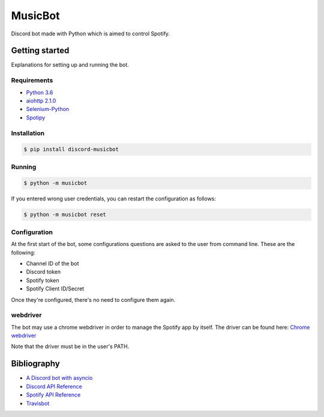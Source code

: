 ========
MusicBot
========

.. image:: https://travis-ci.org/andasilva/MusicBot.svg?branch=master
   :target: https://travis-ci.org/andasilva/MusicBot
   :alt: Build Status

.. image:: https://img.shields.io/pypi/dd/discord-musicbot.svg
	  :target: https://pypi.python.org/pypi/discord-musicbot
	  :alt: PyPi Downloads
	  
.. image:: https://img.shields.io/github/stars/andasilva/musicbot.svg
  :target: https://github.com/andasilva/musicbot/stargazers
  :alt: GitHub Stars

.. image:: https://readthedocs.org/projects/musicbot/badge/?version=latest
   :target: http://musicbot.readthedocs.io/en/latest/?badge=latest
   :alt: Documentation Status


Discord bot made with Python which is aimed to control Spotify.

Getting started
================

Explanations for setting up and running the bot.

Requirements
------------

- `Python 3.6 <https://www.python.org/>`_
- `aiohttp 2.1.0 <https://pypi.python.org/pypi/aiohttp>`_
- `Selenium-Python <https://selenium-python.readthedocs.io/>`_
- `Spotipy <https://spotipy.readthedocs.io/en/latest/>`_

Installation
------------

.. code-block:: console

    $ pip install discord-musicbot

Running
-------

.. code-block:: console

    $ python -m musicbot

If you entered wrong user credentials, you can restart
the configuration as follows:

.. code-block:: console

    $ python -m musicbot reset

Configuration
-------------

At the first start of the bot, some configurations questions
are asked to the user from command line. These are the following:

- Channel ID of the bot
- Discord token
- Spotify token
- Spotify Client ID/Secret

Once they're configured, there's no need to configure them again.

webdriver
---------

The bot may use a chrome webdriver in order to manage the Spotify app by itself.
The driver can be found here: `Chrome webdriver <https://sites.google.com/a/chromium.org/chromedriver/downloads>`_

Note that the driver must be in the user's PATH.

Bibliography
============

- `A Discord bot with asyncio <https://tutorials.botsfloor.com/a-discord-bot-with-asyncio-359a2c99e256>`_
- `Discord API Reference <https://discordapp.com/developers/docs/reference>`_
- `Spotify API Reference <https://developer.spotify.com/web-api>`_
- `Travisbot <https://github.com/greut/travisbot>`_
